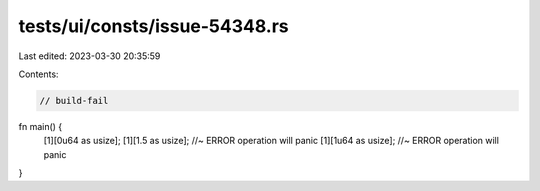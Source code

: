tests/ui/consts/issue-54348.rs
==============================

Last edited: 2023-03-30 20:35:59

Contents:

.. code-block:: rs

    // build-fail

fn main() {
    [1][0u64 as usize];
    [1][1.5 as usize]; //~ ERROR operation will panic
    [1][1u64 as usize]; //~ ERROR operation will panic
}


